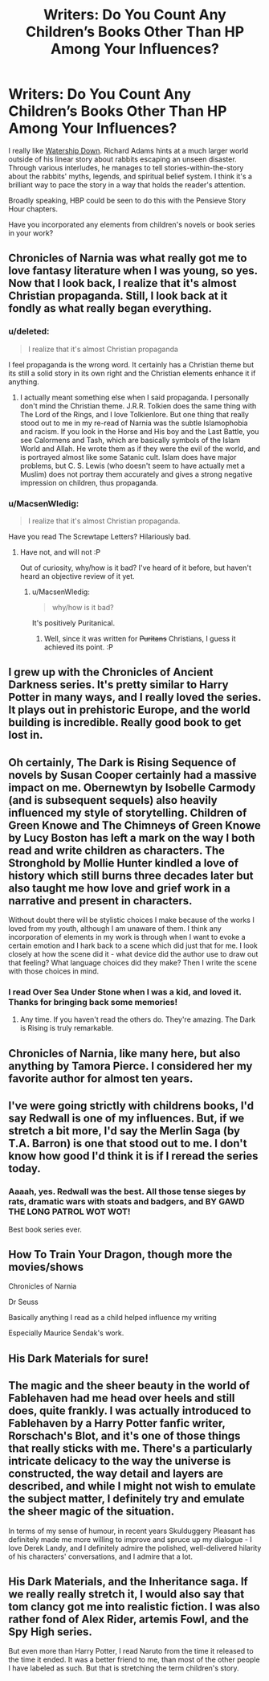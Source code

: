 #+TITLE: Writers: Do You Count Any Children’s Books Other Than HP Among Your Influences?

* Writers: Do You Count Any Children’s Books Other Than HP Among Your Influences?
:PROPERTIES:
:Author: MacsenWledig
:Score: 7
:DateUnix: 1459847222.0
:DateShort: 2016-Apr-05
:FlairText: Discussion
:END:
I really like [[https://en.wikipedia.org/wiki/Watership_Down][Watership Down]]. Richard Adams hints at a much larger world outside of his linear story about rabbits escaping an unseen disaster. Through various interludes, he manages to tell stories-within-the-story about the rabbits' myths, legends, and spiritual belief system. I think it's a brilliant way to pace the story in a way that holds the reader's attention.

Broadly speaking, HBP could be seen to do this with the Pensieve Story Hour chapters.

Have you incorporated any elements from children's novels or book series in your work?


** Chronicles of Narnia was what really got me to love fantasy literature when I was young, so yes. Now that I look back, I realize that it's almost Christian propaganda. Still, I look back at it fondly as what really began everything.
:PROPERTIES:
:Author: M-Cheese
:Score: 4
:DateUnix: 1459857094.0
:DateShort: 2016-Apr-05
:END:

*** u/deleted:
#+begin_quote
  I realize that it's almost Christian propaganda
#+end_quote

I feel propaganda is the wrong word. It certainly has a Christian theme but its still a solid story in its own right and the Christian elements enhance it if anything.
:PROPERTIES:
:Score: 2
:DateUnix: 1459897057.0
:DateShort: 2016-Apr-06
:END:

**** I actually meant something else when I said propaganda. I personally don't mind the Christian theme. J.R.R. Tolkien does the same thing with The Lord of the Rings, and I love Tolkienlore. But one thing that really stood out to me in my re-read of Narnia was the subtle Islamophobia and racism. If you look in the Horse and His boy and the Last Battle, you see Calormens and Tash, which are basically symbols of the Islam World and Allah. He wrote them as if they were the evil of the world, and is portrayed almost like some Satanic cult. Islam does have major problems, but C. S. Lewis (who doesn't seem to have actually met a Muslim) does not portray them accurately and gives a strong negative impression on children, thus propaganda.
:PROPERTIES:
:Author: M-Cheese
:Score: 3
:DateUnix: 1459929156.0
:DateShort: 2016-Apr-06
:END:


*** u/MacsenWledig:
#+begin_quote
  I realize that it's almost Christian propaganda.
#+end_quote

Have you read The Screwtape Letters? Hilariously bad.
:PROPERTIES:
:Author: MacsenWledig
:Score: 1
:DateUnix: 1459858589.0
:DateShort: 2016-Apr-05
:END:

**** Have not, and will not :P

Out of curiosity, why/how is it bad? I've heard of it before, but haven't heard an objective review of it yet.
:PROPERTIES:
:Author: M-Cheese
:Score: 1
:DateUnix: 1459858948.0
:DateShort: 2016-Apr-05
:END:

***** u/MacsenWledig:
#+begin_quote
  why/how is it bad?
#+end_quote

It's positively Puritanical.
:PROPERTIES:
:Author: MacsenWledig
:Score: 1
:DateUnix: 1459859786.0
:DateShort: 2016-Apr-05
:END:

****** Well, since it was written for +Puritans+ Christians, I guess it achieved its point. :P
:PROPERTIES:
:Author: M-Cheese
:Score: 1
:DateUnix: 1459869420.0
:DateShort: 2016-Apr-05
:END:


** I grew up with the Chronicles of Ancient Darkness series. It's pretty similar to Harry Potter in many ways, and I really loved the series. It plays out in prehistoric Europe, and the world building is incredible. Really good book to get lost in.
:PROPERTIES:
:Author: BigFatNo
:Score: 2
:DateUnix: 1459871070.0
:DateShort: 2016-Apr-05
:END:


** Oh certainly, The Dark is Rising Sequence of novels by Susan Cooper certainly had a massive impact on me. Obernewtyn by Isobelle Carmody (and is subsequent sequels) also heavily influenced my style of storytelling. Children of Green Knowe and The Chimneys of Green Knowe by Lucy Boston has left a mark on the way I both read and write children as characters. The Stronghold by Mollie Hunter kindled a love of history which still burns three decades later but also taught me how love and grief work in a narrative and present in characters.

Without doubt there will be stylistic choices I make because of the works I loved from my youth, although I am unaware of them. I think any incorporation of elements in my work is through when I want to evoke a certain emotion and I hark back to a scene which did just that for me. I look closely at how the scene did it - what device did the author use to draw out that feeling? What language choices did they make? Then I write the scene with those choices in mind.
:PROPERTIES:
:Author: Judy-Lee
:Score: 2
:DateUnix: 1459908305.0
:DateShort: 2016-Apr-06
:END:

*** I read Over Sea Under Stone when I was a kid, and loved it. Thanks for bringing back some memories!
:PROPERTIES:
:Author: MacsenWledig
:Score: 1
:DateUnix: 1459922353.0
:DateShort: 2016-Apr-06
:END:

**** Any time. If you haven't read the others do. They're amazing. The Dark is Rising is truly remarkable.
:PROPERTIES:
:Author: Judy-Lee
:Score: 1
:DateUnix: 1459924968.0
:DateShort: 2016-Apr-06
:END:


** Chronicles of Narnia, like many here, but also anything by Tamora Pierce. I considered her my favorite author for almost ten years.
:PROPERTIES:
:Author: ligirl
:Score: 2
:DateUnix: 1459911491.0
:DateShort: 2016-Apr-06
:END:


** I've were going strictly with childrens books, I'd say Redwall is one of my influences. But, if we stretch a bit more, I'd say the Merlin Saga (by T.A. Barron) is one that stood out to me. I don't know how good I'd think it is if I reread the series today.
:PROPERTIES:
:Author: Lord_Anarchy
:Score: 2
:DateUnix: 1459858912.0
:DateShort: 2016-Apr-05
:END:

*** Aaaah, yes. Redwall was the best. All those tense sieges by rats, dramatic wars with stoats and badgers, and BY GAWD THE LONG PATROL WOT WOT!

Best book series ever.
:PROPERTIES:
:Author: Averant
:Score: 3
:DateUnix: 1459866793.0
:DateShort: 2016-Apr-05
:END:


** How To Train Your Dragon, though more the movies/shows

Chronicles of Narnia

Dr Seuss

Basically anything I read as a child helped influence my writing

Especially Maurice Sendak's work.
:PROPERTIES:
:Author: viol8er
:Score: 2
:DateUnix: 1459883863.0
:DateShort: 2016-Apr-05
:END:


** His Dark Materials for sure!
:PROPERTIES:
:Author: FloreatCastellum
:Score: 2
:DateUnix: 1459860541.0
:DateShort: 2016-Apr-05
:END:


** The magic and the sheer beauty in the world of Fablehaven had me head over heels and still does, quite frankly. I was actually introduced to Fablehaven by a Harry Potter fanfic writer, Rorschach's Blot, and it's one of those things that really sticks with me. There's a particularly intricate delicacy to the way the universe is constructed, the way detail and layers are described, and while I might not wish to emulate the subject matter, I definitely try and emulate the sheer magic of the situation.

In terms of my sense of humour, in recent years Skulduggery Pleasant has definitely made me more willing to improve and spruce up my dialogue - I love Derek Landy, and I definitely admire the polished, well-delivered hilarity of his characters' conversations, and I admire that a lot.
:PROPERTIES:
:Score: 1
:DateUnix: 1460926995.0
:DateShort: 2016-Apr-18
:END:


** His Dark Materials, and the Inheritance saga. If we really really stretch it, I would also say that tom clancy got me into realistic fiction. I was also rather fond of Alex Rider, artemis Fowl, and the Spy High series.

But even more than Harry Potter, I read Naruto from the time it released to the time it ended. It was a better friend to me, than most of the other people I have labeled as such. But that is stretching the term children's story.
:PROPERTIES:
:Author: Zerokun11
:Score: 1
:DateUnix: 1459872759.0
:DateShort: 2016-Apr-05
:END:
